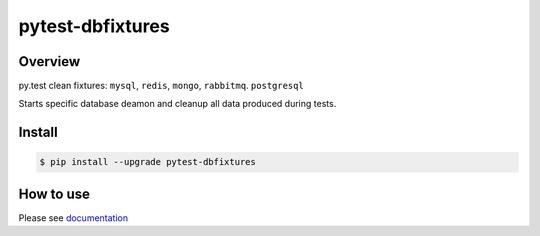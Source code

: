 pytest-dbfixtures
=================

.. image:: https://travis-ci.org/clearcode/pytest-dbfixtures.png?branch=master
    :target: https://travis-ci.org/clearcode/pytest-dbfixtures
    :alt: Tests for pytest-dbfixtures

.. image:: https://pypip.in/v/pytest-dbfixtures/badge.png
    :target: https://crate.io/packages/pytest-dbfixtures/
    :alt: Latest PyPI version

.. image:: https://pypip.in/d/pytest-dbfixtures/badge.png
    :target: https://crate.io/packages/pytest-dbfixtures/
    :alt: Number of PyPI downloads

Overview
--------

py.test clean fixtures: ``mysql``, ``redis``, ``mongo``, ``rabbitmq``. ``postgresql``

Starts specific database deamon and cleanup all data produced during tests.


Install
-------

.. sourcecode:: bash

    $ pip install --upgrade pytest-dbfixtures


How to use
----------

Please see `documentation <http://pytest-dbfixtures.readthedocs.org/en/latest/howtouse.html>`_
